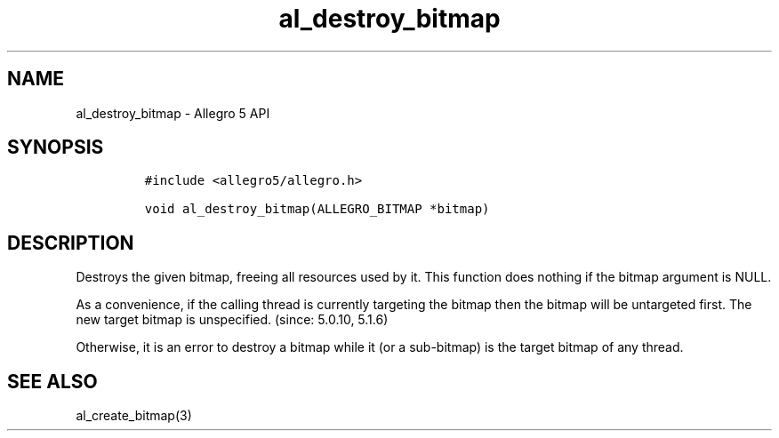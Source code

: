 .\" Automatically generated by Pandoc 3.1.3
.\"
.\" Define V font for inline verbatim, using C font in formats
.\" that render this, and otherwise B font.
.ie "\f[CB]x\f[]"x" \{\
. ftr V B
. ftr VI BI
. ftr VB B
. ftr VBI BI
.\}
.el \{\
. ftr V CR
. ftr VI CI
. ftr VB CB
. ftr VBI CBI
.\}
.TH "al_destroy_bitmap" "3" "" "Allegro reference manual" ""
.hy
.SH NAME
.PP
al_destroy_bitmap - Allegro 5 API
.SH SYNOPSIS
.IP
.nf
\f[C]
#include <allegro5/allegro.h>

void al_destroy_bitmap(ALLEGRO_BITMAP *bitmap)
\f[R]
.fi
.SH DESCRIPTION
.PP
Destroys the given bitmap, freeing all resources used by it.
This function does nothing if the bitmap argument is NULL.
.PP
As a convenience, if the calling thread is currently targeting the
bitmap then the bitmap will be untargeted first.
The new target bitmap is unspecified.
(since: 5.0.10, 5.1.6)
.PP
Otherwise, it is an error to destroy a bitmap while it (or a sub-bitmap)
is the target bitmap of any thread.
.SH SEE ALSO
.PP
al_create_bitmap(3)
